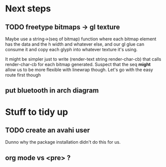 * Next steps
** TODO freetype bitmaps -> gl texture

Maybe use a string->(seq of bitmap) function where each bitmap element
has the data and the h width and whatever else, and our gl glue can
consume it and copy each glyph into whatever texture it's using.

It might be simpler just to write (render-text string render-char-cb)
that calls render-char-cb for each bitmap generated.  Suspect that 
the seq *might* allow us to be more flexible with linewrap though.
Let's go with the easy route first though


** put bluetooth in arch diagram

* Stuff to tidy up
** TODO create an avahi user

Dunno why the package installation didn't do this for us.

** org mode vs <pre> ?
